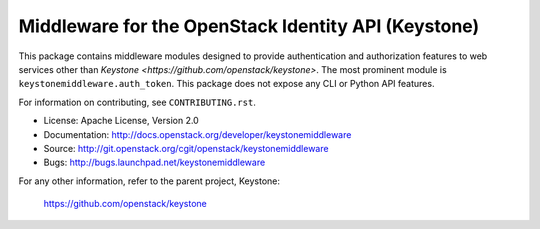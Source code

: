 Middleware for the OpenStack Identity API (Keystone)
====================================================

This package contains middleware modules designed to provide authentication and
authorization features to web services other than `Keystone
<https://github.com/openstack/keystone>`. The most prominent module is
``keystonemiddleware.auth_token``. This package does not expose any CLI or
Python API features.

For information on contributing, see ``CONTRIBUTING.rst``.

* License: Apache License, Version 2.0
* Documentation: http://docs.openstack.org/developer/keystonemiddleware
* Source: http://git.openstack.org/cgit/openstack/keystonemiddleware
* Bugs: http://bugs.launchpad.net/keystonemiddleware

For any other information, refer to the parent project, Keystone:

    https://github.com/openstack/keystone



